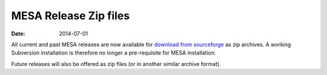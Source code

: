 ======================
MESA Release Zip files
======================

:Date:   2014-07-01

All current and past MESA releases are now available for `download from
sourceforge <http://sourceforge.net/projects/mesa/files/releases/>`__ as
zip archives. A working Subversion installation is therefore no longer a
pre-requisite for MESA installation.

Future releases will also be offered as zip files (or in another
similar archive format).
